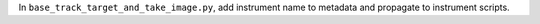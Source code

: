 In ``base_track_target_and_take_image.py``, add instrument name to metadata and propagate to instrument scripts. 